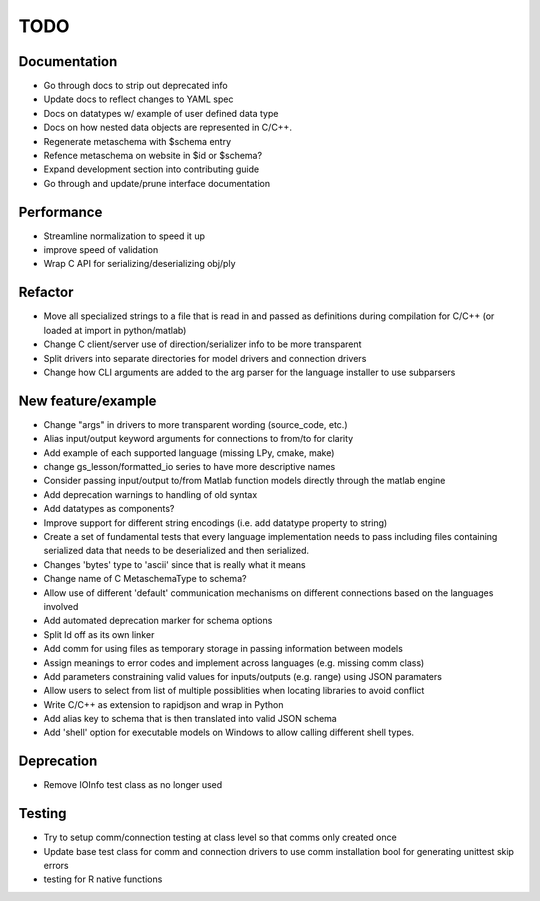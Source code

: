 
TODO
====


Documentation
-------------

* Go through docs to strip out deprecated info
* Update docs to reflect changes to YAML spec
* Docs on datatypes w/ example of user defined data type
* Docs on how nested data objects are represented in C/C++.
* Regenerate metaschema with $schema entry
* Refence metaschema on website in $id or $schema?
* Expand development section into contributing guide
* Go through and update/prune interface documentation
  
Performance
-----------

* Streamline normalization to speed it up
* improve speed of validation
* Wrap C API for serializing/deserializing obj/ply
  
Refactor
--------

* Move all specialized strings to a file that is read in and passed as definitions during compilation for C/C++ (or loaded at import in python/matlab)
* Change C client/server use of direction/serializer info to be more transparent
* Split drivers into separate directories for model drivers and connection drivers
* Change how CLI arguments are added to the arg parser for the language installer to use subparsers

New feature/example
-------------------

* Change "args" in drivers to more transparent wording (source_code, etc.)
* Alias input/output keyword arguments for connections to from/to for clarity
* Add example of each supported language (missing LPy, cmake, make)
* change gs_lesson/formatted_io series to have more descriptive names
* Consider passing input/output to/from Matlab function models directly through the matlab engine
* Add deprecation warnings to handling of old syntax
* Add datatypes as components?
* Improve support for different string encodings (i.e. add datatype property to string)
* Create a set of fundamental tests that every language implementation needs to pass including files containing serialized data that needs to be deserialized and then serialized.
* Changes 'bytes' type to 'ascii' since that is really what it means
* Change name of C MetaschemaType to schema?
* Allow use of different 'default' communication mechanisms on different connections based on the languages involved
* Add automated deprecation marker for schema options
* Split ld off as its own linker
* Add comm for using files as temporary storage in passing information between models
* Assign meanings to error codes and implement across languages (e.g. missing comm class)
* Add parameters constraining valid values for inputs/outputs (e.g. range) using JSON paramaters
* Allow users to select from list of multiple possiblities when locating libraries to avoid conflict
* Write C/C++ as extension to rapidjson and wrap in Python
* Add alias key to schema that is then translated into valid JSON schema
* Add 'shell' option for executable models on Windows to allow calling different shell types.

Deprecation
-----------

* Remove IOInfo test class as no longer used
  
Testing
-------
  
* Try to setup comm/connection testing at class level so that comms only created once
* Update base test class for comm and connection drivers to use comm installation bool for generating unittest skip errors
* testing for R native functions
